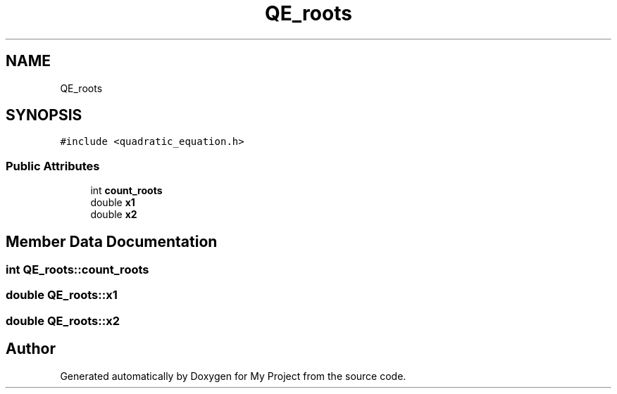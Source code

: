 .TH "QE_roots" 3 "Fri Aug 26 2022" "My Project" \" -*- nroff -*-
.ad l
.nh
.SH NAME
QE_roots
.SH SYNOPSIS
.br
.PP
.PP
\fC#include <quadratic_equation\&.h>\fP
.SS "Public Attributes"

.in +1c
.ti -1c
.RI "int \fBcount_roots\fP"
.br
.ti -1c
.RI "double \fBx1\fP"
.br
.ti -1c
.RI "double \fBx2\fP"
.br
.in -1c
.SH "Member Data Documentation"
.PP 
.SS "int QE_roots::count_roots"

.SS "double QE_roots::x1"

.SS "double QE_roots::x2"


.SH "Author"
.PP 
Generated automatically by Doxygen for My Project from the source code\&.
